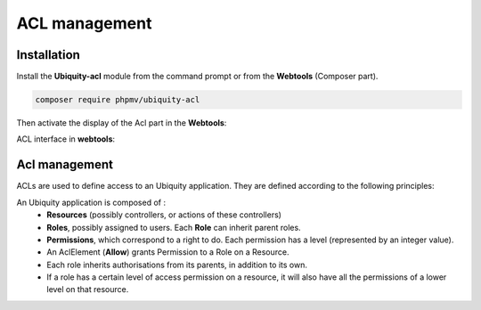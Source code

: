 .. _aclModule:
ACL management
**************

.. |br| raw:: html

   <br />

Installation
============

Install the **Ubiquity-acl** module from the command prompt or from the **Webtools** (Composer part).

.. code-block:: bash

    composer require phpmv/ubiquity-acl

Then activate the display of the Acl part in the **Webtools**:

.. image:: /_static/images/security/display-acl.png
   :class: bordered

ACL interface in **webtools**:

.. image:: /_static/images/security/acl-part.png
   :class: bordered

Acl management
==============

ACLs are used to define access to an Ubiquity application. They are defined according to the following principles:

An Ubiquity application is composed of :
  * **Resources** (possibly controllers, or actions of these controllers)
  * **Roles**, possibly assigned to users. Each **Role** can inherit parent roles.
  * **Permissions**, which correspond to a right to do. Each permission has a level (represented by an integer value).


  * An AclElement (**Allow**) grants Permission to a Role on a Resource.
  * Each role inherits authorisations from its parents, in addition to its own.
  * If a role has a certain level of access permission on a resource, it will also have all the permissions of a lower level on that resource.


